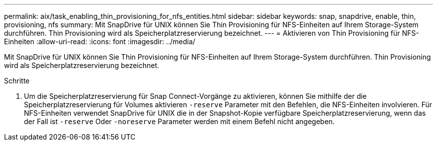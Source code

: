 ---
permalink: aix/task_enabling_thin_provisioning_for_nfs_entities.html 
sidebar: sidebar 
keywords: snap, snapdrive, enable, thin, provisioning, nfs 
summary: Mit SnapDrive für UNIX können Sie Thin Provisioning für NFS-Einheiten auf Ihrem Storage-System durchführen. Thin Provisioning wird als Speicherplatzreservierung bezeichnet. 
---
= Aktivieren von Thin Provisioning für NFS-Einheiten
:allow-uri-read: 
:icons: font
:imagesdir: ../media/


[role="lead"]
Mit SnapDrive für UNIX können Sie Thin Provisioning für NFS-Einheiten auf Ihrem Storage-System durchführen. Thin Provisioning wird als Speicherplatzreservierung bezeichnet.

.Schritte
. Um die Speicherplatzreservierung für Snap Connect-Vorgänge zu aktivieren, können Sie mithilfe der die Speicherplatzreservierung für Volumes aktivieren `-reserve` Parameter mit den Befehlen, die NFS-Einheiten involvieren. Für NFS-Einheiten verwendet SnapDrive für UNIX die in der Snapshot-Kopie verfügbare Speicherplatzreservierung, wenn das der Fall ist `-reserve` Oder `-noreserve` Parameter werden mit einem Befehl nicht angegeben.

